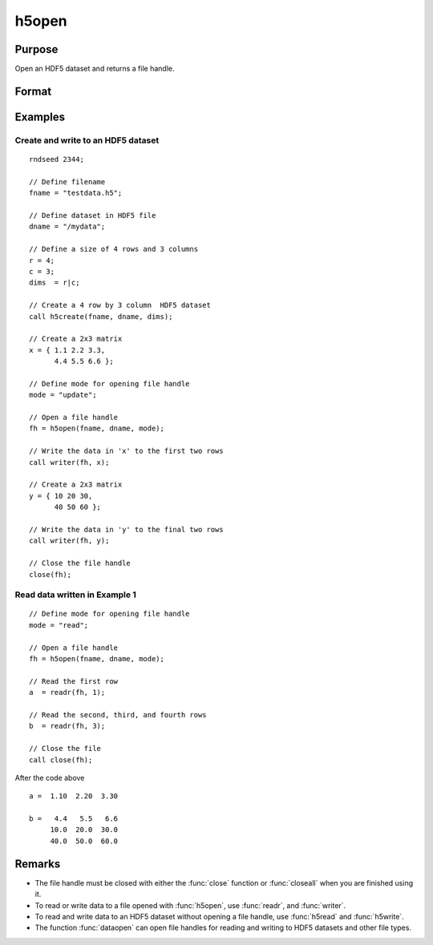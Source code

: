 
h5open
==============================================

Purpose
----------------
Open an HDF5 dataset and returns a file handle.

Format
----------------
.. function:: fh = h5open(fname, dname, mode)

    :param fname: a name of HDF5 file to open.
    :type fname: string

    :param dname: a name of a dataset (or group) in HDF5 file. e.g. :code:`"/mydata"`.
    :type dname: string

    :param mode: the mode with which to open the file. Valid options include:

        - :code:`"open"`: open file for read, positioned at the first row.
        - :code:`"update"`: open file for write, positioned at the first row.
        - :code:`"append"`: open file for write, positioned at the end of the file.a

    :type mode: string

    :return fh: file handle for use with :func:`readr`, or :func:`writer`.

    :rtype fh: scalar

Examples
----------------

Create and write to an HDF5 dataset
+++++++++++++++++++++++++++++++++++

::

    rndseed 2344;

    // Define filename
    fname = "testdata.h5";

    // Define dataset in HDF5 file
    dname = "/mydata";

    // Define a size of 4 rows and 3 columns
    r = 4;
    c = 3;
    dims  = r|c;

    // Create a 4 row by 3 column  HDF5 dataset
    call h5create(fname, dname, dims);

    // Create a 2x3 matrix
    x = { 1.1 2.2 3.3,
          4.4 5.5 6.6 };

    // Define mode for opening file handle
    mode = "update";

    // Open a file handle
    fh = h5open(fname, dname, mode);

    // Write the data in 'x' to the first two rows
    call writer(fh, x);

    // Create a 2x3 matrix
    y = { 10 20 30,
          40 50 60 };

    // Write the data in 'y' to the final two rows
    call writer(fh, y);

    // Close the file handle
    close(fh);

Read data written in Example 1
++++++++++++++++++++++++++++++

::

    // Define mode for opening file handle
    mode = "read";

    // Open a file handle
    fh = h5open(fname, dname, mode);

    // Read the first row
    a  = readr(fh, 1);

    // Read the second, third, and fourth rows
    b  = readr(fh, 3);

    // Close the file
    call close(fh);

After the code above

::

    a =  1.10  2.20  3.30

    b =   4.4   5.5   6.6
         10.0  20.0  30.0
         40.0  50.0  60.0

Remarks
-------

-  The file handle must be closed with either the :func:`close` function or
   :func:`closeall` when you are finished using it.
-  To read or write data to a file opened with :func:`h5open`, use :func:`readr`, and
   :func:`writer`.
-  To read and write data to an HDF5 dataset without opening a file
   handle, use :func:`h5read` and :func:`h5write`.
-  The function :func:`dataopen` can open file handles for reading and writing
   to HDF5 datasets and other file types.


.. seealso:: Functions :func:`h5create`, :func:`h5read`, :func:`h5write`, `open`, :func:`dataopen`, :func:`readr`, :func:`seekr`
